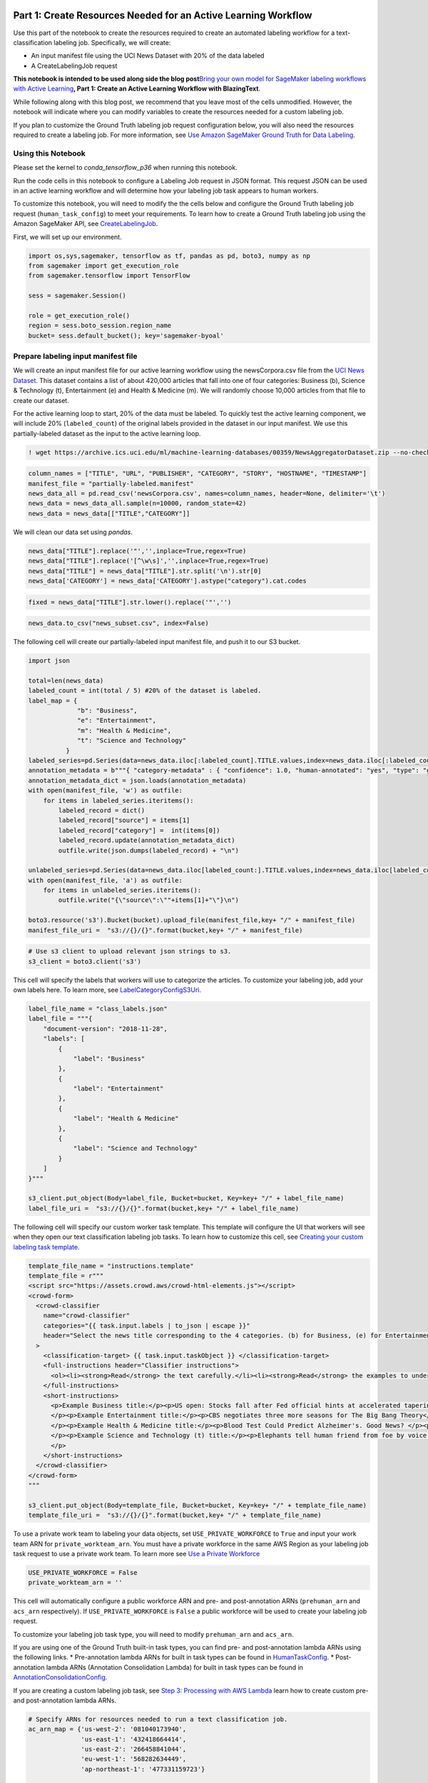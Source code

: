 Part 1: Create Resources Needed for an Active Learning Workflow
---------------------------------------------------------------

Use this part of the notebook to create the resources required to create
an automated labeling workflow for a text-classification labeling job.
Specifically, we will create:

-  An input manifest file using the UCI News Dataset with 20% of the
   data labeled
-  A CreateLabelingJob request

**This notebook is intended to be used along side the blog
post**\ `Bring your own model for SageMaker labeling workflows with
Active
Learning <https://aws.amazon.com/blogs/machine-learning/bring-your-own-model-for-amazon-sagemaker-labeling-workflows-with-active-learning/>`__\ **,
Part 1: Create an Active Learning Workflow with BlazingText**.

While following along with this blog post, we recommend that you leave
most of the cells unmodified. However, the notebook will indicate where
you can modify variables to create the resources needed for a custom
labeling job.

If you plan to customize the Ground Truth labeling job request
configuration below, you will also need the resources required to create
a labeling job. For more information, see `Use Amazon SageMaker Ground
Truth for Data
Labeling <https://docs.aws.amazon.com/sagemaker/latest/dg/sms.html>`__.

Using this Notebook
~~~~~~~~~~~~~~~~~~~

Please set the kernel to *conda_tensorflow_p36* when running this
notebook.

Run the code cells in this notebook to configure a Labeling Job request
in JSON format. This request JSON can be used in an active learning
workflow and will determine how your labeling job task appears to human
workers.

To customize this notebook, you will need to modify the the cells below
and configure the Ground Truth labeling job request
(``human_task_config``) to meet your requirements. To learn how to
create a Ground Truth labeling job using the Amazon SageMaker API, see
`CreateLabelingJob <https://docs.aws.amazon.com/sagemaker/latest/APIReference/API_CreateLabelingJob.html>`__.

First, we will set up our environment.

.. code:: ipython3

    import os,sys,sagemaker, tensorflow as tf, pandas as pd, boto3, numpy as np
    from sagemaker import get_execution_role
    from sagemaker.tensorflow import TensorFlow
    
    sess = sagemaker.Session()
    
    role = get_execution_role()
    region = sess.boto_session.region_name
    bucket= sess.default_bucket(); key='sagemaker-byoal'

Prepare labeling input manifest file
~~~~~~~~~~~~~~~~~~~~~~~~~~~~~~~~~~~~

We will create an input manifest file for our active learning workflow
using the newsCorpora.csv file from the `UCI News
Dataset <https://archive.ics.uci.edu/ml/datasets/News+Aggregator>`__.
This dataset contains a list of about 420,000 articles that fall into
one of four categories: Business (b), Science & Technology (t),
Entertainment (e) and Health & Medicine (m). We will randomly choose
10,000 articles from that file to create our dataset.

For the active learning loop to start, 20% of the data must be labeled.
To quickly test the active learning component, we will include 20%
(``labeled_count``) of the original labels provided in the dataset in
our input manifest. We use this partially-labeled dataset as the input
to the active learning loop.

.. code:: ipython3

    ! wget https://archive.ics.uci.edu/ml/machine-learning-databases/00359/NewsAggregatorDataset.zip --no-check-certificate && unzip NewsAggregatorDataset.zip

.. code:: ipython3

    column_names = ["TITLE", "URL", "PUBLISHER", "CATEGORY", "STORY", "HOSTNAME", "TIMESTAMP"]
    manifest_file = "partially-labeled.manifest"
    news_data_all = pd.read_csv('newsCorpora.csv', names=column_names, header=None, delimiter='\t')
    news_data = news_data_all.sample(n=10000, random_state=42)
    news_data = news_data[["TITLE","CATEGORY"]]

We will clean our data set using *pandas*.

.. code:: ipython3

    news_data["TITLE"].replace('"','',inplace=True,regex=True)
    news_data["TITLE"].replace('[^\w\s]','',inplace=True,regex=True)
    news_data["TITLE"] = news_data["TITLE"].str.split('\n').str[0]
    news_data['CATEGORY'] = news_data['CATEGORY'].astype("category").cat.codes

.. code:: ipython3

    fixed = news_data["TITLE"].str.lower().replace('"','')

.. code:: ipython3

    news_data.to_csv("news_subset.csv", index=False)

The following cell will create our partially-labeled input manifest
file, and push it to our S3 bucket.

.. code:: ipython3

    import json
    
    total=len(news_data)
    labeled_count = int(total / 5) #20% of the dataset is labeled.
    label_map = {
                 "b": "Business",
                 "e": "Entertainment",
                 "m": "Health & Medicine",
                 "t": "Science and Technology"
              }
    labeled_series=pd.Series(data=news_data.iloc[:labeled_count].TITLE.values,index=news_data.iloc[:labeled_count].CATEGORY.values)
    annotation_metadata = b"""{ "category-metadata" : { "confidence": 1.0, "human-annotated": "yes", "type": "groundtruth/text-classification"} }"""
    annotation_metadata_dict = json.loads(annotation_metadata)
    with open(manifest_file, 'w') as outfile:
        for items in labeled_series.iteritems():
            labeled_record = dict()
            labeled_record["source"] = items[1]
            labeled_record["category"] =  int(items[0])
            labeled_record.update(annotation_metadata_dict)
            outfile.write(json.dumps(labeled_record) + "\n")
    
    unlabeled_series=pd.Series(data=news_data.iloc[labeled_count:].TITLE.values,index=news_data.iloc[labeled_count:].CATEGORY.values)
    with open(manifest_file, 'a') as outfile:
        for items in unlabeled_series.iteritems():
            outfile.write("{\"source\":\""+items[1]+"\"}\n")    
        
    boto3.resource('s3').Bucket(bucket).upload_file(manifest_file,key+ "/" + manifest_file)
    manifest_file_uri =  "s3://{}/{}".format(bucket,key+ "/" + manifest_file)

.. code:: ipython3

    # Use s3 client to upload relevant json strings to s3.
    s3_client = boto3.client('s3')

This cell will specify the labels that workers will use to categorize
the articles. To customize your labeling job, add your own labels here.
To learn more, see
`LabelCategoryConfigS3Uri <https://docs.aws.amazon.com/sagemaker/latest/APIReference/API_CreateLabelingJob.html#sagemaker-CreateLabelingJob-request-LabelCategoryConfigS3Uri>`__.

.. code:: ipython3

    label_file_name = "class_labels.json"
    label_file = """{
        "document-version": "2018-11-28",
        "labels": [
            {
                "label": "Business"
            },
            {
                "label": "Entertainment"
            },
            {
                "label": "Health & Medicine"
            },
            {
                "label": "Science and Technology"
            }
        ]
    }"""
    
    s3_client.put_object(Body=label_file, Bucket=bucket, Key=key+ "/" + label_file_name)
    label_file_uri =  "s3://{}/{}".format(bucket,key+ "/" + label_file_name)

The following cell will specify our custom worker task template. This
template will configure the UI that workers will see when they open our
text classification labeling job tasks. To learn how to customize this
cell, see `Creating your custom labeling task
template <https://docs.aws.amazon.com/sagemaker/latest/dg/sms-custom-templates-step2.html>`__.

.. code:: ipython3

    template_file_name = "instructions.template"
    template_file = r"""
    <script src="https://assets.crowd.aws/crowd-html-elements.js"></script>
    <crowd-form>
      <crowd-classifier
        name="crowd-classifier"
        categories="{{ task.input.labels | to_json | escape }}"
        header="Select the news title corresponding to the 4 categories. (b) for Business, (e) for Entertainment, (m) for Health and Medicine and (t) for Science and Technology."
      >
        <classification-target> {{ task.input.taskObject }} </classification-target>
        <full-instructions header="Classifier instructions">
          <ol><li><strong>Read</strong> the text carefully.</li><li><strong>Read</strong> the examples to understand more about the options.</li><li><strong>Choose</strong> the appropriate label that best suits the text.</li></ol>
        </full-instructions>
        <short-instructions>
          <p>Example Business title:</p><p>US open: Stocks fall after Fed official hints at accelerated tapering.</p><p><br>
          </p><p>Example Entertainment title:</p><p>CBS negotiates three more seasons for The Big Bang Theory</p><p><br>
          </p><p>Example Health & Medicine title:</p><p>Blood Test Could Predict Alzheimer's. Good News? </p><p><br>
          </p><p>Example Science and Technology (t) title:</p><p>Elephants tell human friend from foe by voice.</p><p><br>
          </p>
        </short-instructions>
      </crowd-classifier>
    </crowd-form>
    """
    
    s3_client.put_object(Body=template_file, Bucket=bucket, Key=key+ "/" + template_file_name)
    template_file_uri =  "s3://{}/{}".format(bucket,key+ "/" + template_file_name)

To use a private work team to labeling your data objects, set
``USE_PRIVATE_WORKFORCE`` to ``True`` and input your work team ARN for
``private_workteam_arn``. You must have a private workforce in the same
AWS Region as your labeling job task request to use a private work team.
To learn more see `Use a Private
Workforce <https://docs.aws.amazon.com/sagemaker/latest/dg/sms-workforce-private.html>`__

.. code:: ipython3

    USE_PRIVATE_WORKFORCE = False
    private_workteam_arn = ''

This cell will automatically configure a public workforce ARN and pre-
and post-annotation ARNs (``prehuman_arn`` and ``acs_arn``
respectively). If ``USE_PRIVATE_WORKFORCE`` is ``False`` a public
workforce will be used to create your labeling job request.

To customize your labeling job task type, you will need to modify
``prehuman_arn`` and ``acs_arn``.

If you are using one of the Ground Truth built-in task types, you can
find pre- and post-annotation lambda ARNs using the following links. \*
Pre-annotation lambda ARNs for built in task types can be found in
`HumanTaskConfig <https://docs.aws.amazon.com/sagemaker/latest/APIReference/API_HumanTaskConfig.html#API_HumanTaskConfig_Contents>`__.
\* Post-annotation lambda ARNs (Annotation Consolidation Lambda) for
built in task types can be found in
`AnnotationConsolidationConfig <https://docs.aws.amazon.com/sagemaker/latest/APIReference/API_AnnotationConsolidationConfig.html#sagemaker-Type-AnnotationConsolidationConfig-AnnotationConsolidationLambdaArn>`__.

If you are creating a custom labeling job task, see `Step 3: Processing
with AWS
Lambda <https://docs.aws.amazon.com/sagemaker/latest/dg/sms-custom-templates-step3.html>`__
learn how to create custom pre- and post-annotation lambda ARNs.

.. code:: ipython3

    # Specify ARNs for resources needed to run a text classification job.
    ac_arn_map = {'us-west-2': '081040173940',
                  'us-east-1': '432418664414',
                  'us-east-2': '266458841044',
                  'eu-west-1': '568282634449',
                  'ap-northeast-1': '477331159723'}
    
    public_workteam_arn = 'arn:aws:sagemaker:{}:394669845002:workteam/public-crowd/default'.format(region)
    prehuman_arn = 'arn:aws:lambda:{}:{}:function:PRE-TextMultiClass'.format(region, ac_arn_map[region])
    acs_arn = 'arn:aws:lambda:{}:{}:function:ACS-TextMultiClass'.format(region, ac_arn_map[region])

The following cell specifies our labeling job name, the description
workers see, and tags that workers can use to find our labeling job
task.

.. code:: ipython3

    job_name_prefix = "byoal-news"
    task_description = 'Classify news title to one of these 4 categories.'
    task_keywords = ['text', 'classification', 'humans', 'news']
    task_title = task_description

Modify the following request to customize your labeling job request. For
more information on the parameters below, see
`CreateLabelingJob <https://docs.aws.amazon.com/sagemaker/latest/APIReference/API_CreateLabelingJob.html>`__.

.. code:: ipython3

    human_task_config = {
          "AnnotationConsolidationConfig": {
            "AnnotationConsolidationLambdaArn": acs_arn,
          },
          "PreHumanTaskLambdaArn": prehuman_arn,
          "MaxConcurrentTaskCount": 200, # 200 texts will be sent at a time to the workteam.
          "NumberOfHumanWorkersPerDataObject": 1, # 1 workers will be enough to label each text.
          "TaskAvailabilityLifetimeInSeconds": 21600, # Your work team has 6 hours to complete all pending tasks.
          "TaskDescription": task_description,
          "TaskKeywords": task_keywords,
          "TaskTimeLimitInSeconds": 300, # Each text must be labeled within 5 minutes.
          "TaskTitle": task_title,
          "UiConfig": {
            "UiTemplateS3Uri": template_file_uri,
          }
        }
    
    if not USE_PRIVATE_WORKFORCE:
        human_task_config["PublicWorkforceTaskPrice"] = {
            "AmountInUsd": {
               "Dollars": 0,
               "Cents": 1,
               "TenthFractionsOfACent": 2,
            }
        } 
        human_task_config["WorkteamArn"] = public_workteam_arn
    else:
        human_task_config["WorkteamArn"] = private_workteam_arn
    
    ground_truth_request = {
            "InputConfig" : {
              "DataSource": {
                "S3DataSource": {
                  "ManifestS3Uri": manifest_file_uri,
                }
              },
              "DataAttributes": {
                "ContentClassifiers": [
                  "FreeOfPersonallyIdentifiableInformation",
                  "FreeOfAdultContent"
                ]
              },  
            },
            "OutputConfig" : {
              "S3OutputPath": 's3://{}/{}/output/'.format(bucket, key),
            },
            "HumanTaskConfig" : human_task_config,
            "LabelingJobNamePrefix": job_name_prefix,
            "RoleArn": role, 
            "LabelAttributeName": "category",
            "LabelCategoryConfigS3Uri": label_file_uri,
        }
        


.. code:: ipython3

    print(json.dumps(ground_truth_request, indent=2))

Do the following steps to trigger the Active Learning loop.
~~~~~~~~~~~~~~~~~~~~~~~~~~~~~~~~~~~~~~~~~~~~~~~~~~~~~~~~~~~

1. Open the AWS Step Functions console:
   http://console.aws.amazon.com/states
2. The Cloud Formation stack provided in the blog post has generated two
   step function in the State Machines section:
   **ActiveLearningLoop-**\ \* and **ActiveLearning-**\ \* where \* will
   be replaced with the name you used when you launched your Cloud
   Formation stack.
3. Select **ActiveLearningLoop**-*.
4. Choose **Start Execution**.
5. Paste the JSON above in **Input – optional code-block**.
6. Select **Start execution**.

These manual steps could be automated by using the data science SDK.
Please refer to the details
`here <https://aws.amazon.com/about-aws/whats-new/2019/11/introducing-aws-step-functions-data-science-sdk-amazon-sagemaker/>`__
for more information.

On successful completion of the active learning loop, the state machine
will output the final output manifest file and the latest trained model
output.

Part 2: Bring Your Own Model to an Active Learning Workflow
-----------------------------------------------------------

Use this part of the notebook to learn how to containerize your own
Machine Learning model and push it to `Amazon Elastic Container Registry
(ERC) <https://docs.aws.amazon.com/AmazonECR/latest/userguide/what-is-ecr.html>`__.
This notebook will produce an ECR ID that you can use to integrate your
model into an active learning workflow.

**This notebook is intended to be used along side the blog
post**\ `Bring your own model for Amazon SageMaker labeling workflows
with Active
Learning <https://aws.amazon.com/blogs/machine-learning/bring-your-own-model-for-amazon-sagemaker-labeling-workflows-with-active-learning/>`__\ **,
Part 2: Create a Custom Model and Integrate it into an Active Learning
Workflow**.

Permissions
~~~~~~~~~~~

**Please update your role with AmazonEC2ContainerRegistryFullAccess
before proceeding**

Running this notebook requires permissions in addition to the normal
SageMakerFullAccess permissions. This is because it creates new
repositories in Amazon ECR. The easiest way to add these permissions is
simply to add the managed policy
**AmazonEC2ContainerRegistryFullAccess** to the role that you used to
start your notebook instance. There’s no need to restart your notebook
instance when you do this, the new permissions will be available
immediately. To access the role associated with your notebook instance,
select “Notebook instances” from the SageMaker console, select the name
of your instance, and finally select the link under “IAM role ARN” in
the “Permissions and encryption” section.

To Use this Notebook
~~~~~~~~~~~~~~~~~~~~

We use this notebook to tokenize our dataset and create a training
dataset, add a containerized model to ERC, and train the model. The
notebook will produce an image name in ECR which can be used for
training and inference across Amazon SageMaker.

We use a Keras deep learning model for demonstration purposes only. The
methodology for developing and containerizing our model was inspired by
the tutorial `Take an ML from idea to production using Amazon
SageMaker <https://github.com/aws-samples/amazon-sagemaker-keras-text-classification>`__
and is not included in the notebook.

To customize this notebook, you will need to create your own machine
learning model and add it to a Docker container. Use the blog post above
to learn how to do this with Amazon SageMaker.

First we will set up our environment and extract our account number. We
will use the account number to define an image name for the Elastic
Container Repository (ECR).

.. code:: ipython3

    region = sess.boto_session.region_name
    account = sess.boto_session.client('sts').get_caller_identity()['Account']
    image = '{}.dkr.ecr.{}.amazonaws.com/news-classifier'.format(account, region)


Preprocessing and Tokenizing the data
-------------------------------------

First we read the csv news dataset using pandas and clean the data:

-  We make all alphanumeric characters lowercase and replace undesired
   characters.
-  We remove stop words and empty records.

The result is saved into a JSON formatted file.

Next, we use the `Keras Tokenizer
class <https://keras.io/preprocessing/text/>`__ to tokenize our dataset
and upload it to S3.

.. code:: ipython3

    import os, pickle
    from sklearn.feature_extraction import stop_words
    stop_words=stop_words.ENGLISH_STOP_WORDS
    import os,sys,sagemaker, tensorflow as tf, pandas as pd, boto3, numpy as np
    
    train_s3_key = 'sagemaker/news_subset.csv'
    boto3.resource('s3').Bucket(bucket).upload_file('news_subset.csv',train_s3_key)
    
    column_names = ["TITLE", "CATEGORY"]
    tf_train = pd.read_csv('news_subset.csv', names=column_names, header=None, skiprows=[0], delimiter=',')
    tf_train= tf_train[column_names]
    
    tf_train["TITLE"]=tf_train["TITLE"].str.lower().replace('[^\w\s]','')
    tf_train["TITLE"]= tf_train["TITLE"].apply(lambda x: ' '.join([word for word in x.split() if word not in (stop_words)]))
    tf_train.dropna(inplace=True)
    
    cat=tf_train['CATEGORY'].astype("category").cat.categories
    tf_train['CATEGORY']=tf_train['CATEGORY'].astype("category").cat.codes
    y=tf_train['CATEGORY'].values
    
    
    max_features=5000 #we set maximum number of words to 5000
    maxlen=100 #and maximum sequence length to 100
    embedding_dim = 50 #this is the final dimension of the embedding space.
    tok = tf.keras.preprocessing.text.Tokenizer(num_words=max_features) #tokenizer step
    tok.fit_on_texts(list(tf_train['TITLE'])) #fit to cleaned text
    with open('tokenizer.pickle', 'wb') as handle:
        pickle.dump(tok, handle, protocol=pickle.HIGHEST_PROTOCOL)
    boto3.resource('s3').Bucket(bucket).upload_file('tokenizer.pickle',key+'/tokenizer.pickle')


The next cell will update the value of *tokenizer_bucket* in our
training and prediction scripts within the container.

.. code:: ipython3

    def inplace_string_replace(filename, old_string, new_string):
        with open(filename) as f:
            updated_text=f.read().replace(old_string, new_string)
    
        with open(filename, "w") as f:
            f.write(updated_text)
    
    old_code = "tokenizer_bucket = '<Update tokenizer bucket here>'"
    new_code = "tokenizer_bucket = '{}'".format(bucket)
    inplace_string_replace("./container/news-classifier/train", old_code, new_code)
    inplace_string_replace("./container/news-classifier/predictor.py", old_code, new_code)

We extract the first 1000 entries for training and add them to a
manifest file. Then, we save our training manifest file in S3.

.. code:: ipython3

    column_names = ["TITLE", "CATEGORY"]
    
    tf_train = pd.read_csv('news_subset.csv', names=column_names, header=None, skiprows=[0], delimiter=',')
    tf_train= tf_train[["TITLE","CATEGORY"]]
    tf_train["TITLE"]=tf_train["TITLE"].str.replace('"','').replace('\r', '')
    tf_train['CATEGORY']=tf_train['CATEGORY'].astype("category").cat.codes
    
    val_file = "validation-manifest"
    series=pd.Series(data=tf_train.iloc[:1000].TITLE.values,index=tf_train.iloc[:1000].CATEGORY.values)
    with open(val_file, 'w') as outfile:
        for items in series.iteritems():
            outfile.write("{\"category\":"+str(items[0])+",\"source\":\""+items[1]+"\"}\n")
    boto3.resource('s3').Bucket(bucket).upload_file(val_file,key+ "/" + val_file)
    valdiate_s3_uri =  "s3://{}/{}".format(bucket,key+ "/" + val_file)
    
    train_file = "train-manifest"
    series=pd.Series(data=tf_train.iloc[1000:7000].TITLE.values,index=tf_train.iloc[1000:7000].CATEGORY.values)
    with open(train_file, 'w') as outfile:
        for items in series.iteritems():
            outfile.write("{\"category\":"+str(items[0])+",\"source\":\""+items[1]+"\"}\n")
    
    boto3.resource('s3').Bucket(bucket).upload_file(train_file,key+ "/" + train_file)
    train_s3_uri =  "s3://{}/{}".format(bucket,key+ "/" + train_file)

Adding the Containerized ML Model to ECR
----------------------------------------

The next cell will create a repository in ECR (if it does not exist
already), build our docker image locally, and then `push it to
ECR <https://docs.aws.amazon.com/AmazonECR/latest/userguide/docker-push-ecr-image.html>`__.

.. code:: sh

    %%sh
    
    # The name of our algorithm
    algorithm_name=news-classifier
    
    cd container
    
    chmod +x ${algorithm_name}/train
    chmod +x ${algorithm_name}/serve
    
    account=$(aws sts get-caller-identity --query Account --output text)
    
    # Get the region defined in the current configuration (default to us-west-2 if none defined)
    region=$(aws configure get region)
    
    fullname="${account}.dkr.ecr.${region}.amazonaws.com/${algorithm_name}:latest"
    
    # If the repository doesn't exist in ECR, create it.
    
    aws ecr describe-repositories --repository-names "${algorithm_name}" > /dev/null 2>&1
    
    if [ $? -ne 0 ]
    then
        aws ecr create-repository --repository-name "${algorithm_name}" > /dev/null
    fi
    
    # Get the login command from ECR and execute it directly
    $(aws ecr get-login --region ${region} --no-include-email)
    
    # Build the docker image locally with the image name and then push it to ECR
    # with the full name.
    
    # On a SageMaker Notebook Instance, the docker daemon may need to be restarted in order
    # to detect your network configuration correctly.  (This is a known issue.)
    if [ -d "/home/ec2-user/SageMaker" ]; then
      sudo service docker restart
    fi
    
    docker build  -t ${algorithm_name} .
    docker tag ${algorithm_name} ${fullname}
    
    docker push ${fullname}

**Confirm** the push to the ecr repository happened successfully before
proceeding to the next section.

Training our Model
------------------

We train our model on the training data that we extracted above and see
the accuracy returned by our algorithm in Amazon SageMaker:

.. code:: ipython3

    from sagemaker.estimator import Estimator
    
    estimator = Estimator(image_name= 'news-classifier',
                          role=role,
                          train_instance_count=1,
                          train_instance_type='local')
    
    estimator.fit({'training': train_s3_uri, 'validation': valdiate_s3_uri})

Print the Image name in ECR
---------------------------

The cell below will print our image’s name in ECR. This image can now be
used for both training and inference across Amazon SageMaker.

.. code:: ipython3

    print(image)

To add this image to an active learning workflow follow the instructions
in *Step 1: Update the container ECR reference* in the blog.

The active learning workflow resources produced by the Cloud Formation
Stack provided in **Bring your own model for SageMaker labeling
workflows with Active Learning** defaults to a ``MultiRecord`` `batch
strategy <https://docs.aws.amazon.com/sagemaker/latest/APIReference/API_CreateTransformJob.html#sagemaker-CreateTransformJob-request-BatchStrategy>`__.
If your model only support a ``SingleRecord`` batch strategy, change
your batch strategy by following the instructions in *Step 2: Change
batch strategy*.

